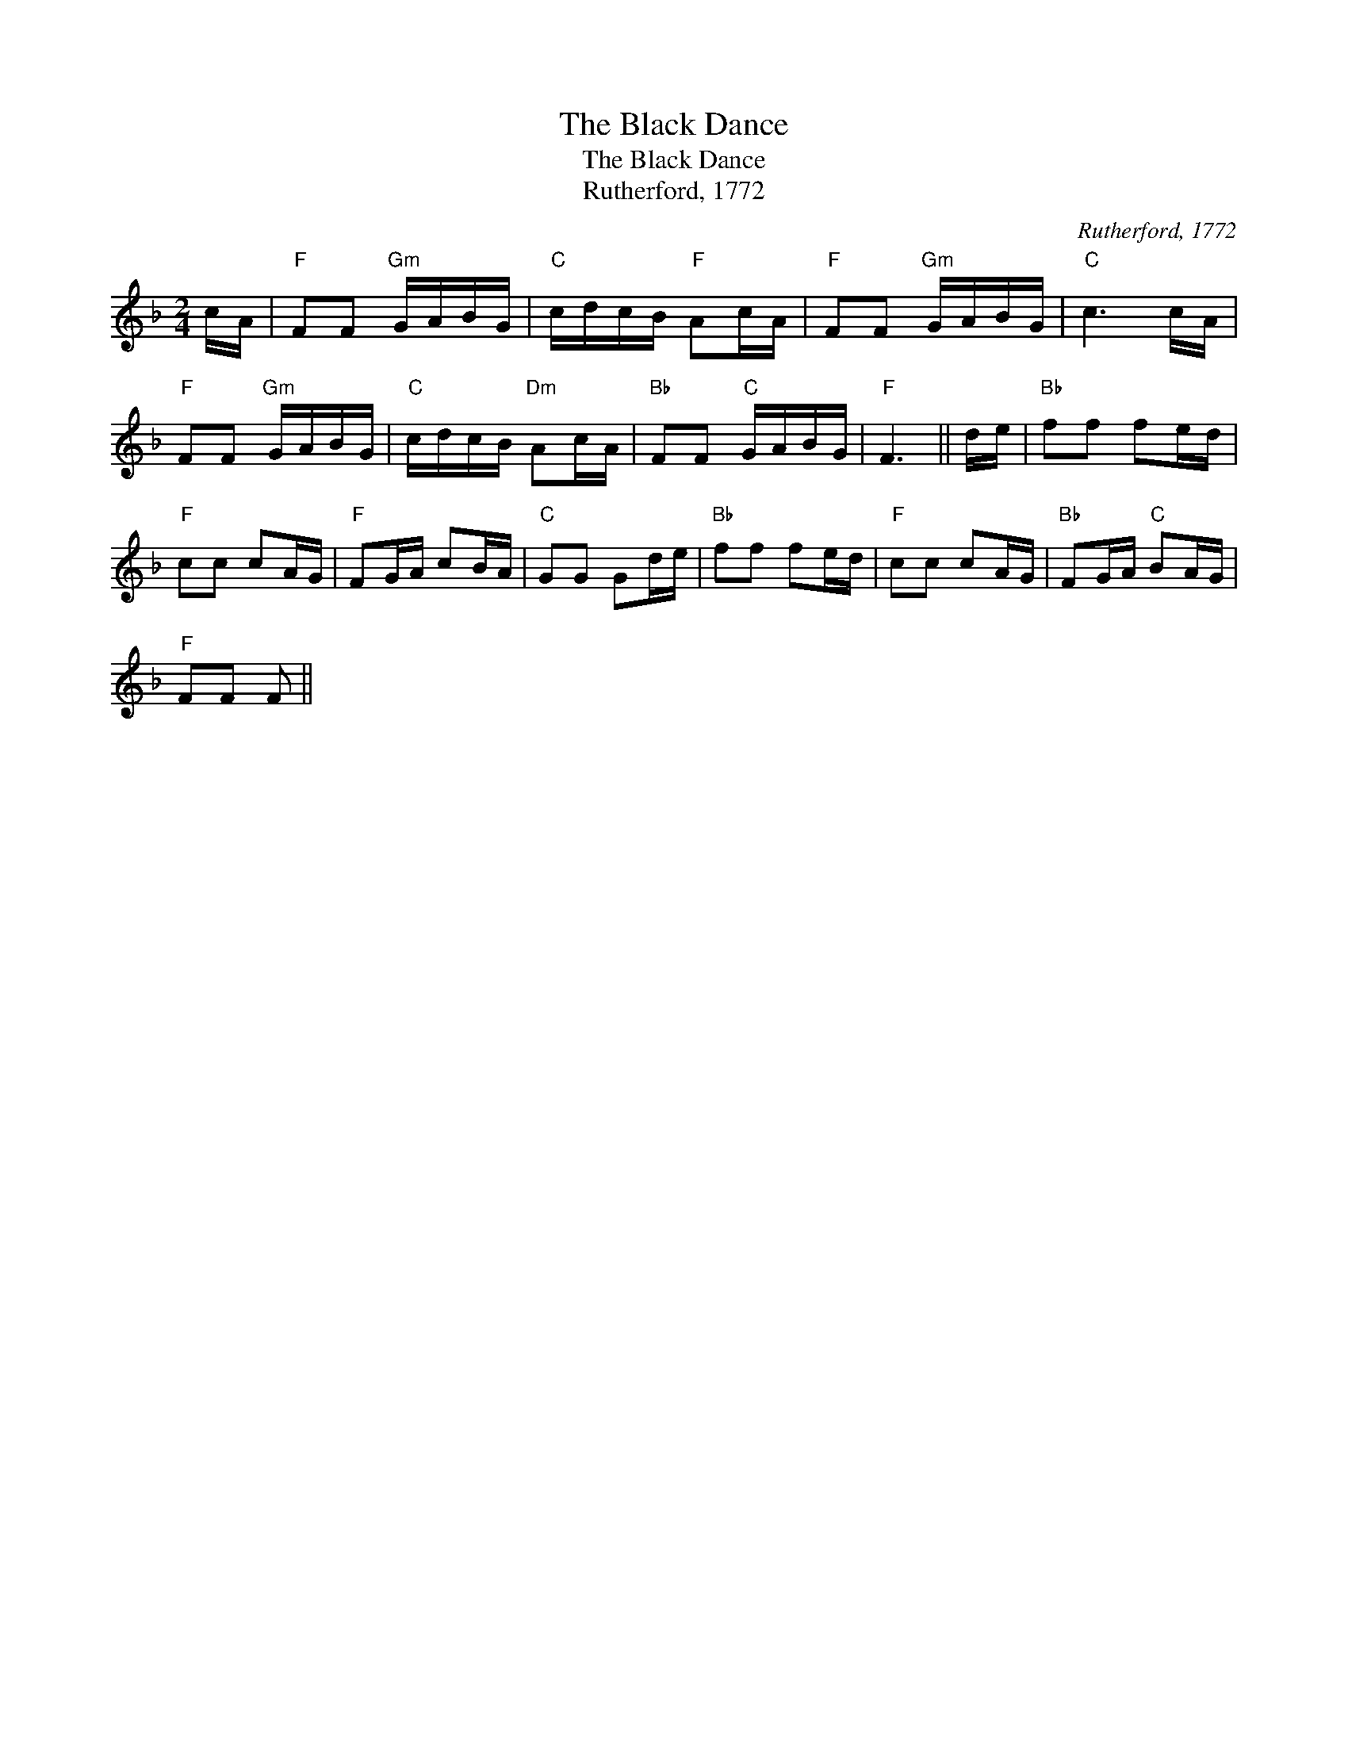 X:1
T:The Black Dance
T:The Black Dance
T:Rutherford, 1772
C:Rutherford, 1772
L:1/8
M:2/4
K:F
V:1 treble 
V:1
 c/A/ |"F" FF"Gm" G/A/B/G/ |"C" c/d/c/B/"F" Ac/A/ |"F" FF"Gm" G/A/B/G/ |"C" c3 c/A/ | %5
"F" FF"Gm" G/A/B/G/ |"C" c/d/c/B/"Dm" Ac/A/ |"Bb" FF"C" G/A/B/G/ |"F" F3 || d/e/ |"Bb" ff fe/d/ | %11
"F" cc cA/G/ |"F" FG/A/ cB/A/ |"C" GG Gd/e/ |"Bb" ff fe/d/ |"F" cc cA/G/ |"Bb" FG/A/"C" BA/G/ | %17
"F" FF F || %18

